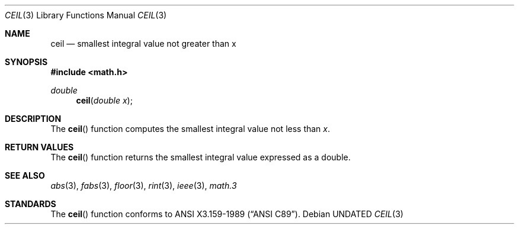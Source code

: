 .\" Copyright (c) 1991 The Regents of the University of California.
.\" All rights reserved.
.\"
.\" %sccs.include.redist.man%
.\"
.\"     @(#)ceil.3	5.1 (Berkeley) %G%
.\"
.Dd 
.Dt CEIL 3
.Os
.Sh NAME
.Nm ceil
.Nd smallest integral value not greater than x
.Sh SYNOPSIS
.Fd #include <math.h>
.Ft double
.Fn ceil "double x"
.Sh DESCRIPTION
The
.Fn ceil
function computes the smallest integral value not less than
.Fa x .
.Sh RETURN VALUES
The
.Fn ceil
function returns the smallest integral value
expressed as a double.
.Sh SEE ALSO
.Xr abs 3 ,
.Xr fabs 3 ,
.Xr floor 3 ,
.Xr rint 3 ,
.Xr ieee 3 ,
.Xr math.3
.Sh STANDARDS
The
.Fn ceil
function conforms to
.St -ansiC .
